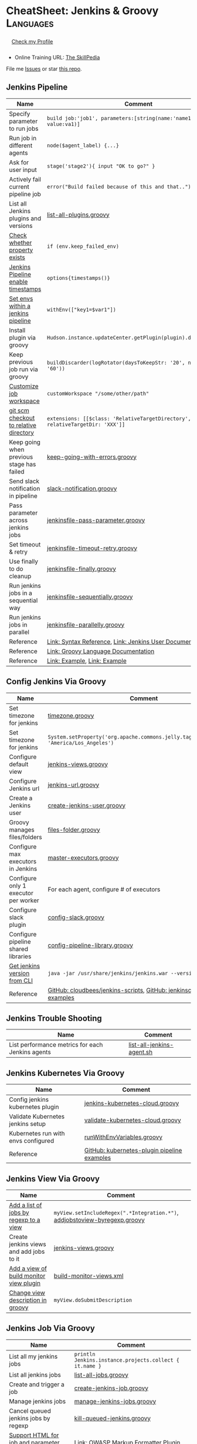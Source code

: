* CheatSheet: Jenkins & Groovy                                    :Languages:
:PROPERTIES:
:type:     language
:export_file_name: cheatsheet-jenkins-groovy-A4.pdf
:END:

#+BEGIN_HTML
<a href="https://github.com/Sangwan70/jenkins-groovy"><img align="right" width="200" height="183" src="https://www.dennyzhang.com/wp-content/uploads/denny/watermark/github.png" /></a>
<div id="the whole thing" style="overflow: hidden;">
<div style="float: left; padding: 5px"> <a href="https://www.linkedin.com/in/rnsangwan/"><img src="https://scontent-sea1-1.xx.fbcdn.net/v/t1.6435-9/67936488_1333790973453736_1200047500686262272_n.jpg?_nc_cat=104&ccb=1-5&_nc_sid=09cbfe&_nc_ohc=1sQ9JhWjxPYAX_3gDmC&_nc_ht=scontent-sea1-1.xx&oh=00_AT-szZPlXZ6zrhw1cD2n4eiPAmh2SkSfYs3RDUO9U6V47w&oe=62131715" width="200" alt="linkedin" /></a></div>
<div style="float: left; padding: 5px"><a href="https://www.rnsangwan.com">Check my Profile</a></div>
<br/><br/>
#+END_HTML

- Online Training URL: [[https://https://www.theskillpedia.com][The SkillPedia]]

File me [[https://github.com/Sangwan70/jenkins-groovy/issues][Issues]] or star [[https://github.com/Sangwan70/jenkins-groovy][this repo]].
** Jenkins Pipeline
| Name                                      | Comment                                                                   |
|-------------------------------------------+---------------------------------------------------------------------------|
| Specify parameter to run jobs             | =build job:'job1', parameters:[string(name:'name1', value:va1)]=          |
| Run job in different agents               | =node($agent_label) {...}=                                                |
| Ask for user input                        | =stage('stage2'){ input "OK to go?" }=                                    |
| Actively fail current pipeline job        | =error("Build failed because of this and that..")=                        |
| List all Jenkins plugins and versions     | [[https://github.com/Sangwan70/jenkins-groovy/blob/master/list-all-plugins.groovy][list-all-plugins.groovy]]                                                   |
| [[https://stackoverflow.com/questions/43875093/check-if-property-exists-groovy][Check whether property exists]]             | =if (env.keep_failed_env)=                                                |
| [[https://stackoverflow.com/questions/47039924/jenkins-pipeline-enable-timestamps-in-build-log-console][Jenkins Pipeline enable timestamps]]        | =options{timestamps()}=                                                   |
| [[https://jenkins.io/doc/pipeline/steps/workflow-basic-steps/#code-withenv-code-set-environment-variables][Set envs within a jenkins pipeline]]        | =withEnv(["key1=$var1"])=                                                 |
| Install plugin via groovy                 | =Hudson.instance.updateCenter.getPlugin(plugin).deploy().get()=           |
| Keep previous job run via groovy          | =buildDiscarder(logRotator(daysToKeepStr: '20', numToKeepStr: '60'))=     |
| [[https://jenkins.io/doc/book/pipeline/syntax/][Customize job workspace]]                   | =customWorkspace "/some/other/path"=                                      |
| [[https://jenkins.io/doc/pipeline/steps/workflow-scm-step/][git scm checkout to relative directory]]    | =extensions: [[$class: 'RelativeTargetDirectory', relativeTargetDir: 'XXX']]= |
| Keep going when previous stage has failed | [[https://github.com/Sangwan70/jenkins-groovy/blob/master/keep-going-with-errors.groovy][keep-going-with-errors.groovy]]                                             |
| Send slack notification in pipeline       | [[https://github.com/Sangwan70/jenkins-groovy/blob/master/slack-notification.groovy][slack-notification.groovy]]                                                 |
| Pass parameter across jenkins jobs        | [[https://github.com/Sangwan70/jenkins-groovy/blob/master/jenkinsfile-pass-parameter.groovy][jenkinsfile-pass-parameter.groovy]]                                         |
| Set timeout & retry                       | [[https://github.com/Sangwan70/jenkins-groovy/blob/master/jenkinsfile-timeout-retry.groovy][jenkinsfile-timeout-retry.groovy]]                                          |
| Use finally to do cleanup                 | [[https://github.com/Sangwan70/jenkins-groovy/blob/master/jenkinsfile-finally.groovy][jenkinsfile-finally.groovy]]                                                |
| Run jenkins jobs in a sequential way      | [[https://github.com/Sangwan70/jenkins-groovy/blob/master/jenkinsfile-sequentially.groovy][jenkinsfile-sequentially.groovy]]                                           |
| Run jenkins jobs in parallel              | [[https://github.com/Sangwan70/jenkins-groovy/blob/master/jenkinsfile-parallelly.groovy][jenkinsfile-parallelly.groovy]]                                             |
| Reference                                 | [[https://github.com/jenkinsci/pipeline-model-definition-plugin/wiki/Syntax-Reference][Link: Syntax Reference]], [[https://jenkins.io/doc/][Link: Jenkins User Documentation]]                  |
| Reference                                 | [[http://docs.groovy-lang.org/latest/html/documentation/][Link: Groovy Language Documentation]]                                       |
| Reference                                 | [[https://gist.github.com/jonico/e205b16cf07451b2f475543cf1541e70][Link: Example]], [[https://gist.github.com/vdupain/832964527b4b8d7d4c648169dae8c656][Link: Example]]                                              |
** Config Jenkins Via Groovy
| Name                                 | Comment                                                                                   |
|--------------------------------------+-------------------------------------------------------------------------------------------|
| Set timezone for jenkins             | [[https://github.com/Sangwan70/jenkins-groovy/blob/master/timezone.groovy][timezone.groovy]]                                                                           |
| Set timezone for jenkins             | =System.setProperty('org.apache.commons.jelly.tags.fmt.timeZone', 'America/Los_Angeles')= |
| Configure default view               | [[https://github.com/Sangwan70/jenkins-groovy/blob/master/jenkins-views.groovy][jenkins-views.groovy]]                                                                      |
| Configure Jenkins url                | [[https://github.com/Sangwan70/jenkins-groovy/blob/master/jenkins-url.groovy][jenkins-url.groovy]]                                                                        |
| Create a Jenkins user                | [[https://github.com/Sangwan70/jenkins-groovy/blob/master/create-jenkins-user.groovy][create-jenkins-user.groovy]]                                                                |
| Groovy manages files/folders         | [[https://github.com/Sangwan70/jenkins-groovy/blob/master/files-folder.groovy][files-folder.groovy]]                                                                       |
| Configure max executors in Jenkins   | [[https://github.com/Sangwan70/jenkins-groovy/blob/master/master-executors.groovy][master-executors.groovy]]                                                                   |
| Configure only 1 executor per worker | For each agent, configure # of executors                                                  |
| Configure slack plugin               | [[https://github.com/Sangwan70/jenkins-groovy/blob/master/config-slack.groovy][config-slack.groovy]]                                                                       |
| Configure pipeline shared libraries  | [[https://github.com/Sangwan70/jenkins-groovy/blob/master/config-pipeline-library.groovy][config-pipeline-library.groovy]]                                                            |
| [[https://stackoverflow.com/questions/34585356/get-jenkins-version-via-java-jar-jenkins-war-version-without-spam-output][Get jenkins version from CLI]]         | =java -jar /usr/share/jenkins/jenkins.war --version=                                      |
| Reference                            | [[https://github.com/cloudbees/jenkins-scripts][GitHub: cloudbees/jenkins-scripts]], [[https://github.com/jenkinsci/pipeline-examples][GitHub: jenkinsci/pipeline-examples]]                    |
** Jenkins Trouble Shooting
| Name                                             | Comment                   |
|--------------------------------------------------+---------------------------|
| List performance metrics for each Jenkins agents | [[https://github.com/Sangwan70/jenkins-groovy/blob/master/list-all-jenkins-agent.sh][list-all-jenkins-agent.sh]] |
** Jenkins Kubernetes Via Groovy
| Name                                | Comment                                     |
|-------------------------------------+---------------------------------------------|
| Config jenkins kubernetes plugin    | [[https://github.com/Sangwan70/jenkins-groovy/blob/master/jenkins-kubernetes-cloud.groovy][jenkins-kubernetes-cloud.groovy]]             |
| Validate Kubernetes jenkins setup   | [[https://github.com/Sangwan70/jenkins-groovy/blob/master/validate-kubernetes-cloud.groovy][validate-kubernetes-cloud.groovy]]            |
| Kubernetes run with envs configured | [[https://github.com/jenkinsci/kubernetes-plugin/blob/master/src/test/resources/org/csanchez/jenkins/plugins/kubernetes/pipeline/runWithEnvVariables.groovy][runWithEnvVariables.groovy]]                  |
| Reference                           | [[https://github.com/jenkinsci/kubernetes-plugin/tree/master/src/test/resources/org/csanchez/jenkins/plugins/kubernetes/pipeline][GitHub: kubernetes-plugin pipeline examples]] |
** Jenkins View Via Groovy
| Name                                    | Comment                                                                    |
|-----------------------------------------+----------------------------------------------------------------------------|
| [[https://javadoc.jenkins.io/hudson/model/ListView.html#setIncludeRegex-java.lang.String-][Add a list of jobs by regexp to a view]]  | =myView.setIncludeRegex(".*Integration.*")=, [[https://github.com/Sangwan70/jenkins-groovy/blob/master/addjobstoview-byregexp.groovy][addjobstoview-byregexp.groovy]] |
| Create jenkins views and add jobs to it | [[https://github.com/Sangwan70/jenkins-groovy/blob/master/jenkins-views.groovy][jenkins-views.groovy]]                                                       |
| [[https://github.com/jan-molak/jenkins-build-monitor-plugin/blob/master/build-monitor-plugin/src/main/java/com/smartcodeltd/jenkinsci/plugins/buildmonitor/BuildMonitorView.java][Add a view of build monitor view plugin]] | [[https://github.com/Sangwan70/jenkins-groovy/blob/master/build-monitor-views.xml][build-monitor-views.xml]]                                                    |
| [[https://stackoverflow.com/questions/39111350/how-to-set-a-views-description-in-groovy][Change view description in groovy]]       | =myView.doSubmitDescription=                                               |
#+BEGIN_HTML
<a href="https://cheatsheet.dennyzhang.com"><img align="right" width="185" height="37" src="https://raw.githubusercontent.com/dennyzhang/cheatsheet.dennyzhang.com/master/images/cheatsheet_dns.png"></a>
#+END_HTML
** Jenkins Job Via Groovy
| Name                                            | Comment                                                 |
|-------------------------------------------------+---------------------------------------------------------|
| List all my jenkins jobs                        | =println Jenkins.instance.projects.collect { it.name }= |
| List all jenkins jobs                           | [[https://github.com/Sangwan70/jenkins-groovy/blob/master/list-all-jobs.groovy][list-all-jobs.groovy]]                                    |
| Create and trigger a job                        | [[https://github.com/Sangwan70/jenkins-groovy/blob/master/create-jenkins-job.groovy][create-jenkins-job.groovy]]                               |
| Manage jenkins jobs                             | [[https://github.com/Sangwan70/jenkins-groovy/blob/master/manage-jenkins-jobs.groovy][manage-jenkins-jobs.groovy]]                              |
| Cancel queued jenkins jobs by regexp            | [[https://github.com/Sangwan70/jenkins-groovy/blob/master/kill-queued-jenkins.groovy][kill-queued-jenkins.groovy]]                              |
| [[https://stackoverflow.com/questions/33821217/html-in-jenkins-job-descriptions][Support HTML for job and parameter descriptions]] | [[https://wiki.jenkins.io/display/JENKINS/OWASP+Markup+Formatter+Plugin][Link: OWASP Markup Formatter Plugin]]                     |
** Jenkins Different Parameters
| Name     | Comment                                                                              |
|----------+--------------------------------------------------------------------------------------|
| string   | =string(name: 'key1', defaultValue: 'Default value', description: 'some parameter')= |
| text     | =text(name: 'key1', defaultValue: 'Default value', description: 'some parameter')=   |
| boolean  | =booleanParam(name: 'key1', defaultValue: true, description: 'some parameter')=      |
| choice   | =choice(name: 'key1', choices: 'One\nTwo\nThree\n', description: 'some parameter')=  |
| password | =password(name: 'key1', defaultValue: 'SECRET', description: 'Enter a password')=    |
| file     | =file(name: 'key1', description: 'Choose a file to upload')=                         |
** Jenkins Security Via Groovy
| Name                                     | Comment                                                          |
|------------------------------------------+------------------------------------------------------------------|
| logged-in users can do anything          | [[https://github.com/Sangwan70/jenkins-groovy/blob/master/logged-in-users.groovy][logged-in-users.groovy]]                                           |
| [[https://wiki.jenkins.io/display/JENKINS/LDAP+Plugin][Enable ldap in Jenkins]]                   | [[https://github.com/Sangwan70/jenkins-groovy/blob/master/enable-ldap.groovy][enable-ldap.groovy]]                                               |
| Create a jenkins secret text             | [[https://github.com/Sangwan70/jenkins-groovy/blob/master/create-secret-text.groovy][create-secret-text.groovy]]                                        |
| Configure authorization in Jenkins       | [[https://github.com/Sangwan70/jenkins-groovy/blob/master/matrix-authorization-strategy.groovy][matrix-authorization-strategy.groovy]]                             |
| [[https://stackoverflow.com/questions/35960883/how-to-unlock-jenkins][Jenkins skip wizzard when initialization]] | -Djenkins.install.runSetupWizard=false                           |
| [[https://stackoverflow.com/questions/35960883/how-to-unlock-jenkins][Jenkins skip wizzard when initialization]] | =instance.setInstallState(InstallState.INITIAL_SETUP_COMPLETED)= |
| [[https://wiki.jenkins.io/display/JENKINS/Slave+To+Master+Access+Control][Slave To Master Access Control]]           | [[https://github.com/Sangwan70/jenkins-groovy/blob/master/00-slave-to-master-access.groovy][00-slave-to-master-access.groovy]]                                 |
| [[https://wiki.jenkins.io/display/JENKINS/CSRF+Protection][CSRF Protection]]                          | [[https://github.com/Sangwan70/jenkins-groovy/blob/master/00-csrf.groovy][00-csrf.groovy]]                                                   |
| Add Jenkins permission                   | [[https://github.com/Sangwan70/jenkins-groovy/blob/master/jenkins-permission.groovy][jenkins-permission.groovy]]                                        |
| Disable CLI over Remoting                | [[https://github.com/Sangwan70/jenkins-groovy/blob/master/00-disable-cli-remoting.groovy][00-disable-cli-remoting.groovy]]                                   |
| Disable jnlp                             | =jenkins.setSlaveAgentPort(-1)=                                  |
| [[https://wiki.jenkins.io/display/JENKINS/Authorize+Project+plugin][Access Control for Builds]]                | [[https://github.com/Sangwan70/jenkins-groovy/blob/master/jenkins.security.QueueItemAuthenticatorConfiguration.xml][jenkins.security.QueueItemAuthenticatorConfiguration.xml]]         |
** Load Jenkins settings via folder copy
| Name                                 | Comment                                                                  |
|--------------------------------------+--------------------------------------------------------------------------|
| [[https://stackoverflow.com/questions/43691539/create-jenkins-docker-image-with-pre-configured-jobs][Add default jobs]]                     | =Copy jobs/ /usr/share/jenkins/ref/jobs/=                                |
| Copy custom built plugins            | =COPY plugins/*.hpi /usr/share/jenkins/ref/plugins/=                     |
| Use jenkins cli                      | =COPY config/jenkins.properties /usr/share/jenkins/ref/=                 |
| Add jenkins groovy scripts           | =COPY config/*.groovy /usr/share/jenkins/ref/init.groovy.d/=             |
| Configure Jenkins with some defaults | =COPY config/*.xml /usr/share/jenkins/ref/=                              |
| [[https://github.com/jenkinsci/docker/tree/587b2856cd225bb152c4abeeaaa24934c75aa460#script-usage][Install jenkins plugins]]              | =/usr/local/bin/install-plugins.sh < /usr/share/jenkins/ref/plugins.txt= |
#+BEGIN_HTML
<a href="https://cheatsheet.dennyzhang.com"><img align="right" width="185" height="37" src="https://raw.githubusercontent.com/dennyzhang/cheatsheet.dennyzhang.com/master/images/cheatsheet_dns.png"></a>
#+END_HTML
** Jenkins Plugins
| Plugin                     | Summary                                                                   |
|----------------------------+---------------------------------------------------------------------------|
| [[https://github.com/jenkinsci/kubernetes-plugin][Kubernetes Plugin]]          | Jenkins plugin to run dynamic agents in a Kubernetes/Docker environment   |
| [[https://wiki.jenkins-ci.org/display/JENKINS/Credentials+Plugin][Credentials Plugin]]         | Load the ssh key                                                          |
| [[https://wiki.jenkins.io/display/JENKINS/SiteMonitor+Plugin][SiteMonitor Plugin]]         | Monitor URLs                                                              |
| [[https://wiki.jenkins-ci.org/display/JENKINS/Timestamper][Timestamper Plugin]]         | Add timestamp to job output                                               |
| [[https://wiki.jenkins-ci.org/display/JENKINS/Dashboard+View][Dashboard View Plugin]]      | Create dashboard                                                          |
| [[https://wiki.jenkins.io/display/JENKINS/Log+Parser+Plugin][Log Parser Plugin]]          | Parse the console output and highlight error/warning/info lines.          |
| [[https://wiki.jenkins-ci.org/display/JENKINS/Build-timeout+Plugin][Build-timeout Plugin]]       | Abort if job takes too long                                               |
| [[https://wiki.jenkins-ci.org/display/JENKINS/Naginator+Plugin][Naginator Plugin]]           | Retry failed a job                                                        |
| [[https://wiki.jenkins-ci.org/display/JENKINS/thinBackup][ThinBackup Plugin]]          | Backup jenkins                                                            |
| [[https://plugins.jenkins.io/jobConfigHistory][JobConfigHistory Plugin]]    | Backup job configuration                                                  |
| [[https://wiki.jenkins.io/pages/viewpage.action?pageId=60915753]["Anything Goes" formatter]]  | use JavaScript inside your project description                            |
| [[https://wiki.jenkins.io/display/JENKINS/AnsiColor+Plugin][AnsiColor Plugin]]           | Add support for ANSI escape sequences, including color, to Console Output |
| [[https://wiki.jenkins.io/display/JENKINS/Build+User+Vars+Plugin][Build User Vars Plugin]]     | Describe the user who started the build                                   |
| [[https://wiki.jenkins.io/display/JENKINS/GitLab+Plugin][Gitlab Plugin]]              | Allows GitLab to trigger Jenkins builds                                   |
| [[https://wiki.jenkins.io/display/JENKINS/Workspace+Cleanup+Plugin][Workspace Cleanup]]          | Plugin to delete the build workspace.                                     |
| [[https://wiki.jenkins.io/display/JENKINS/UpdateSites+Manager+plugin][UpdateSites Manager plugin]] | manage update sites, where Jenkins accesses in order to retrieve plugins  |
** Jenkins Git Via Groovy
| Name                                   | Comment                           |
|----------------------------------------+-----------------------------------|
| Git checkout code                      | [[https://github.com/Sangwan70/jenkins-groovy/blob/master/git-checkout.groovy][git-checkout.groovy]]               |
| Get all git commits since last success | [[https://github.com/Sangwan70/jenkins-groovy/blob/master/git-commits-before-fail.groovy][git-commits-before-fail.groovy]]    |
| List git tags and branches             | [[https://github.com/Sangwan70/jenkins-groovy/blob/master/git-list-tags-and-branches.groovy][git-list-tags-and-branches.groovy]] |

** Jenkins networking Via Groovy
| Name                            | Comment                                                                  |
|---------------------------------+--------------------------------------------------------------------------|
| Get hostname                    | =println InetAddress.localHost.canonicalHostName=                        |
| Get IP address                  | =println InetAddress.localHost.hostAddress=                              |
| Get hostname by ip              | [[https://github.com/Sangwan70/jenkins-groovy/blob/master/get-ip-by-hostname.groovy][get-ip-by-hostname.groovy]]                                                |
| validate user input: ip address | =assert ip_address.matches("\\d{1,3}\\.\\d{1,3}\\.\\d{1,3}\\.\\d{1,3}")= |
** Jenkins with Kubernetes/Docker
| Name                                               | Comment                                                                 |
|----------------------------------------------------+-------------------------------------------------------------------------|
| [[https://github.com/jenkinsci/kubernetes-plugin][Kubernetes Plugin]]                                  | Jenkins plugin to run dynamic agents in a Kubernetes/Docker environment |
| Config jenkins kubernetes plugin                   | [[https://github.com/Sangwan70/jenkins-groovy/blob/master/jenkins-kubernetes-cloud.groovy][jenkins-kubernetes-cloud.groovy]]                                         |
| Cleanup for Docker stale containers/images/volumes | [[https://github.com/Sangwan70/jenkins-groovy/blob/master/docker-cleanup.groovy][docker-cleanup.groovy]]                                                   |
| Jenkins customize docker build args                | =additionalBuildArgs '--build-arg SSH_PRIVATE_KEY...'=                  |
** Groovy Common Errors/Exceptions
| Name               | Comment                                    |
|--------------------+--------------------------------------------|
| Illegal class name | [[https://stackoverflow.com/questions/22839352/jenkins-groovy-post-build-script-to-evaluate-file-with-function][JVM doesn't like class names with a hyphen]] |

** Groovy Basic
| Name                           | Comment                                                   |
|--------------------------------+-----------------------------------------------------------|
| Get environment variables      | [[https://github.com/Sangwan70/jenkins-groovy/blob/master/get-env.groovy][get-env.groovy]], =println env.WORKSPACE=                   |
| Groovy execute command         | [[https://github.com/Sangwan70/jenkins-groovy/blob/master/execute-command.groovy][execute-command.groovy]]                                    |
| [[https://stackoverflow.com/questions/2060427/groovy-grails-how-to-determine-a-data-type][Get data type of a variable]]    | =myObject.getClass()=                                     |
| Print stdout                   | [[https://github.com/Sangwan70/jenkins-groovy/blob/master/print.groovy][print.groovy]] echo 'Action is done', println "Hello World" |
| Use boolean parameter          | if (istrue == "false") {...}                              |
| Basic integer caculation       | def a = 3, b = 7; println "$a + $b = ${a + b}"            |
| Run groovy online              | [[https://groovyconsole.appspot.com][SaaS: Groovy Web console]]                                  |
| Run groovy script from Jenkins | [[https://wiki.jenkins.io/display/JENKINS/Jenkins+Script+Console][Link: Jenkins Script Console]]                              |
| Reference                      | [[http://groovy-lang.org][Link: Apache Groovy]]                                       |
#+BEGIN_HTML
<a href="https://cheatsheet.dennyzhang.com"><img align="right" width="185" height="37" src="https://raw.githubusercontent.com/dennyzhang/cheatsheet.dennyzhang.com/master/images/cheatsheet_dns.png"></a>
#+END_HTML
** Groovy String
| Name                           | Comment                                                        |
|--------------------------------+----------------------------------------------------------------|
| Check string startsWith        | =assert s.startsWith("\t")=                                    |
| Trim whitespaces               | s=s.trim()                                                     |
| Concat string                  | =first = 'Joe'; last = 'Smith'; println("Name: $first $last")= |
| [[http://groovy-lang.org/groovy-dev-kit.html#_list_literals][Convert list to string]]         | =l.join(";")=                                                  |
| Create string with multi-lines | [[https://github.com/Sangwan70/jenkins-groovy/blob/master/multi-line-string.groovy][multi-line-string.groovy]]                                       |
| Convert string to list         | [[https://github.com/Sangwan70/jenkins-groovy/blob/master/split-string.groovy][split-string.groovy]]                                            |
| [[http://groovy-lang.org/json.html][Convert string to json]]         | [[https://github.com/Sangwan70/jenkins-groovy/blob/master/string-to-json.groovy][string-to-json.groovy]]                                          |
| Remove tags                    | =input.replaceAll("\\<.*?>","")=                               |
| Regex match                    | [[https://github.com/Sangwan70/jenkins-groovy/blob/master/regexp-match.groovy][regexp-match.groovy]]                                            |
** Groovy Regexp
| Name                   | Comment                        |
|------------------------+--------------------------------|
| [[https://www.ngdc.noaa.gov/wiki/index.php/Regular_Expressions_in_Groovy][Regex case insensitive]] | (item.name == ~/(?i).*NSX.*/ ) |
| Reference              | [[https://www.ngdc.noaa.gov/wiki/index.php/Regular_Expressions_in_Groovy][Regular Expressions in Groovy]]  |
** Groovy Array
| Name                        | Comment                                  |
|-----------------------------+------------------------------------------|
| Iterate a list              | =for(item in [1,2,3,4]){ println item }= |
| Iterate a list              | =(1..3).each { println "Number ${it}"}=  |
| Add item to list            | =def alist = [10, 9, 8]; alist << 7=     |
| List size                   | =def alist = [10, 9, 8]; alist.size()=   |
| Split string with delimiter | ='1128-2'.tokenize('-')=                 |
** Groovy File
| Name                            | Comment                                                                 |
|---------------------------------+-------------------------------------------------------------------------|
| [[https://stackoverflow.com/questions/7729302/how-to-read-a-file-in-groovy-into-a-string][Read file into a string]]         | =String fileContents = new File('/tmp/test.txt).text=                   |
| Read file content as a variable | =def env = System.getenv()=, =def content = readFile("/tmp/test.txt")=  |
| [[https://jenkins.io/doc/pipeline/examples/][Write file in pipeline]]          | writeFile file: "output/my.txt", text: "This is a test"                 |
| [[https://jenkins.io/doc/pipeline/steps/pipeline-utility-steps/#code-readproperties-code-read-properties-from-files-in-the-workspace-or-text][Read a property file]]            | def conf = readProperties file: "${env.WORKSPACE}@script/my.properties" |
| Read and write json files       | [[https://github.com/Sangwan70/jenkins-groovy/blob/master/json-file.groovy][json-file.groovy]]                                                        |
| Obtain a relative path          | [[https://github.com/Sangwan70/jenkins-groovy/blob/master/json-file.groovy][relative-path.groovy]]                                                    |
** Groovy Shell Command
| Name                        | Comment                                             |
|-----------------------------+-----------------------------------------------------|
| Run shell and get output    | def out = sh script: command, returnStdout: true    |
| Run shell and get exit code | def status = sh script: command, returnStatus: true |
** Groovy Dictionary
| Name                | Comment                                        |
|---------------------+------------------------------------------------|
| Create a map        | =def m = ['fruit':'Apple', 'veggie':'Carrot']= |
| Add an item to map  | =m.put('denny','hello')=                       |
| Check if key exists | =m.containsKey('key1')=                        |
| Loop a map          | [[https://github.com/Sangwan70/jenkins-groovy/blob/master/loop-map.groovy][loop-map.groovy]]                                |
** Groovy json
| Name                       | Comment               |
|----------------------------+-----------------------|
| [[http://groovy-lang.org/json.html][Convert string to json]]     | [[https://github.com/Sangwan70/jenkins-groovy/blob/master/string-to-json.groovy][string-to-json.groovy]] |
| Convert dictionary to json | [[https://github.com/Sangwan70/jenkins-groovy/blob/master/dict-to-json.groovy][dict-to-json.groovy]]   |
| Read and write json files  | [[https://github.com/Sangwan70/jenkins-groovy/blob/master/json-file.groovy][json-file.groovy]]      |
#+BEGIN_HTML
<a href="https://cheatsheet.dennyzhang.com"><img align="right" width="185" height="37" src="https://raw.githubusercontent.com/dennyzhang/cheatsheet.dennyzhang.com/master/images/cheatsheet_dns.png"></a>
#+END_HTML
** Groovy Date
| Name           | Comment                                                                      |
|----------------+------------------------------------------------------------------------------|
| Date to string | =new Date().format("yyyy-MM-dd'T'HH:mm:ss'Z'", TimeZone.getTimeZone("UTC"))= |
| String to date | =Date.parse("yyyy-MM-dd'T'HH:mm:ss'Z'", "2001-01-01T00:00:00Z")=             |
| String to date | =Date.parse("yyyy-MM-dd'T'HH:mm:ssZ", "2001-01-01T00:00:00+0000")=           |
** Jenkins Agent
| Name                                | Comment                        |
|-------------------------------------+--------------------------------|
| Check jenkins slave jar version     | [[https://github.com/Sangwan70/jenkins-groovy/blob/master/check-slave-jar-version.groovy][check-slave-jar-version.groovy]] |
| Find dead executors and remove them | [[https://github.com/Sangwan70/jenkins-groovy/blob/master/find-dead-executors.groovy][find-dead-executors.groovy]]     |
| Set env for each agent              | [[https://github.com/Sangwan70/jenkins-groovy/blob/master/set-agent-env.groovy][set-agent-env.groovy]]           |
** Jenkins Maintenance
| Name                            | Comment                                                 |
|---------------------------------+---------------------------------------------------------|
| Delete jenkins job by regexp    | [[https://github.com/Sangwan70/jenkins-groovy/blob/master/delete-job-by-regexp.groovy][delete-job-by-regexp.groovy]]                             |
| Deploy Jenkins via docker       | https://hub.docker.com/r/jenkins/jenkins/               |
| Clean up old builds             | [[https://support.cloudbees.com/hc/en-us/articles/215549798-Best-Strategy-for-Disk-Space-Management-Clean-Up-Old-Builds?mobile_site=true][Link: CloudBees Best Strategy for Disk Space Management]] |
** More Resources
http://groovy-lang.org/documentation.html#gettingstarted

https://github.com/fabric8io/jenkins-docker

* org-mode configuration                                           :noexport:
#+STARTUP: overview customtime noalign logdone showall
#+DESCRIPTION:
#+KEYWORDS:
#+LATEX_HEADER: \usepackage[margin=0.6in]{geometry}
#+LaTeX_CLASS_OPTIONS: [8pt]
#+LATEX_HEADER: \usepackage[english]{babel}
#+LATEX_HEADER: \usepackage{lastpage}
#+LATEX_HEADER: \usepackage{fancyhdr}
#+LATEX_HEADER: \pagestyle{fancy}
#+LATEX_HEADER: \fancyhf{}
#+LATEX_HEADER: \rhead{Updated: \today}
#+LATEX_HEADER: \rfoot{\thepage\ of \pageref{LastPage}}
#+LATEX_HEADER: \lfoot{\href{https://github.com/Sangwan70/jenkins-groovy}{GitHub: https://github.com/Sangwan70/jenkins-groovy}}
#+AUTHOR: Ram N Sangwan
#+EMAIL:  contact@rnsangwan.com
#+TAGS: noexport(n)
#+PRIORITIES: A D C
#+OPTIONS:   H:3 num:t toc:nil \n:nil @:t ::t |:t ^:t -:t f:t *:t <:t
#+OPTIONS:   TeX:t LaTeX:nil skip:nil d:nil todo:t pri:nil tags:not-in-toc
#+EXPORT_EXCLUDE_TAGS: exclude noexport
#+SEQ_TODO: TODO HALF ASSIGN | DONE BYPASS DELEGATE CANCELED DEFERRED
#+LINK_UP:
#+LINK_HOME:
* #  --8<-------------------------- separator ------------------------>8-- :noexport:
* TODO groovy challenges                                           :noexport:
** 101
Use groovy to add a test user in Jenkins
For better security, use groovy to only allow registered user login
Quiz:

Once I have enabled Jenkins security, how my chef update will work?
** 102
Define a Jenkins pipeline job automatically
Define a Jenkins job via Jenkinsfile script automatically
For automated backup, enable and configure ThinBackup plugin via Groovy
** 301
Define a dummy Jenkins pipeline job using Jenkinsfile
Define a Jenkins parameterized pipeline job using Jenkinsfile. It shall trigger another job.
Quiz:

Once I have enabled Jenkins security, how my chef update will work?
* TODO [#A] Blog: Jenkins pipeline: run multiple related jobs in a managed order :noexport:IMPORTANT:
** basic use
Jenkins Pipeline is a suite of plugins which supports implementing and
integrating continuous delivery pipelines into Jenkins.
** TODO jenkins pipeline show slack error message
** TODO why unecessary delay when running jobs via pipeline: http://injenkins.carol.ai:48080/view/Pipeline/job/PipelineMonitor/
** TODO Why pipeline scheduling takes serveral minutes
** TODO [#A] How to support testing different branch with scm: http://jenkins.shibgeek.com:48084/view/Pipeline/job/PipelineCodeCheck/
** TODO [#A] Jenkins pipeline doesn't set who initiate the deployment
jenkins APP [11:32 AM]
RefreshDemoEnvAll - #7 Started by upstream project "PipelineRefreshDemoEnvAll" build number 3 (Open)
** TODO [#A] kill in jenkins job doesn't stop the bash: curl
 root@bematech-do-es-2:~/elasticsearch-cli-tool# curl "http://${es_ip}:9200/_alias/staging-8a18aa800e5911e785f24a8136534b63"
 {"staging-index-8a18aa800e5911e785f24a8136534b63-new3":{"aliases":{"staging-8a18aa800e5911e785f24a8136534b63":{}}}}root@bematech-do-es-2:~/elasticsearch-cli-tool# curl "http://${es_ip}:9200/_alias/staging-8a18aa800e5911e785f24a8136534b63"
 {"staging-index-8a18aa800e5911e785f24a8136534b63-new3":{"aliases":{"staging-8a18aa800e5911e785f24a8136534b63":{}}}}root@bematech-do-es-2:~/elasticsearch-cli-tool# ps -ef | grep curl
 root     11085 11062  0 22:51 ?        00:00:00 curl -XPOST http://138.68.246.50:9200/_reindex?pretty -d       {        "conflicts": "proceed",        "source": {        "index": "master-index-8a18aa800e5911e785f24a8136534b63-new2",        "size": "500"     },        "dest": {        "index": "master-index-8a18aa800e5911e785f24a8136534b63-new3",        "op_type": "create"     }  }
 root     11109  9468  0 22:51 pts/2    00:00:00 grep --color=auto curl
 root     13367 13348  0 13:05 ?        00:00:04 curl -XPOST http://138.68.246.50:9200/_reindex?pretty -d       {        "conflicts": "proceed",        "source": {        "index": "master-index-321bb9606b2111e7b579a2f42be00f79-new2",        "size": "500"     },        "dest": {        "index": "master-index-321bb9606b2111e7b579a2f42be00f79-new3",        "op_type": "create"     }  }
 root@bematech-do-es-2:~/elasticsearch-cli-tool# date
** #  --8<-------------------------- separator ------------------------>8-- :noexport:
** TODO [#A] Jenkinsfile/Pipeline                                 :IMPORTANT:
 https://jenkins.io/doc/book/pipeline/jenkinsfile/

 Pipeline supports two syntaxes, Declarative (introduced in Pipeline 2.5) and Scripted Pipeline

 https://jenkins.io/pipeline/getting-started-pipelines/

 https://plugins.jenkins.io/workflow-aggregator

 https://github.com/jenkinsci/pipeline-examples/tree/master/jenkinsfile-examples/nodejs-build-test-deploy-docker-notify
*** Pipeline Vocabulary: Steps, Nodes, and Stages
 https://dzone.com/articles/jenkins-pipeline-plugin-tutorial
 - A step, also known as a "build step", is a single task that we want Jenkins to execute.

 - A "node", within the contexts of a pipeline, refers to a step that does two things.

   First, it schedules the defined steps so that it'll run as soon as
   an executor is available. Second, it creates a temporary workspace
   which is removed once all steps have completed.

 - And lastly, we have "Stages". Stages are for setting up logical
   divisions within pipelines. The Jenkins Pipeline visualization
   plugin will display each stage as a separate segment. Because of
   this, teams tend to name stages for each phase of the development
   process, such as "Dev, Test, Stage, and Production".
*** Jenkins pipeline is durable from Jenkins master restart
 https://dzone.com/articles/jenkins-pipeline-plugin-tutorial
 #+BEGIN_EXAMPLE
 - One huge benefit of using a pipeline is that the job itself is
   durable. A Pipeline job is able to survive planned or even unplanned
   restarts of the Jenkins master. If you need to survive slave
   failures as well, you'll have to use checkpoints.

 - Unfortunately, the checkpoints plugin is only available for the
   enterprise edition of Jenkins. Pipelines are also pausable.
 #+END_EXAMPLE
*** hello world: http://localhost:18083/job/jenkinsfile1/1/console
 https://serversforhackers.com/c/covering-a-simpler-jenkinsfile
 https://jenkins.io/doc/book/pipeline/getting-started/
** TODO Jenkins pipeline: Supporting APIs v2.10
 #+BEGIN_EXAMPLE
 INFO: Listed all plugins
 Nov 26, 2017 5:03:17 PM jenkins.InitReactorRunner$1 onTaskFailed
 SEVERE: Failed Loading plugin Pipeline: Nodes and Processes v2.8 (workflow-durable-task-step)
 java.io.IOException: Pipeline: Nodes and Processes v2.8 failed to load.
  - Pipeline: Supporting APIs v2.10 is older than required. To fix, install v2.12 or later.
	 at hudson.PluginWrapper.resolvePluginDependencies(PluginWrapper.java:626)
	 at hudson.PluginManager$2$1$1.run(PluginManager.java:516)
	 at org.jvnet.hudson.reactor.TaskGraphBuilder$TaskImpl.run(TaskGraphBuilder.java:169)
	 at org.jvnet.hudson.reactor.Reactor.runTask(Reactor.java:282)
	 at jenkins.model.Jenkins$7.runTask(Jenkins.java:1090)
	 at org.jvnet.hudson.reactor.Reactor$2.run(Reactor.java:210)
	 at org.jvnet.hudson.reactor.Reactor$Node.run(Reactor.java:117)
	 at java.util.concurrent.ThreadPoolExecutor.runWorker(ThreadPoolExecutor.java:1142)
	 at java.util.concurrent.ThreadPoolExecutor$Worker.run(ThreadPoolExecutor.java:617)
	 at java.lang.Thread.run(Thread.java:748)
 #+END_EXAMPLE
** TODO jenkins pipeline agent
 https://www.digitalocean.com/community/tutorials/how-to-set-up-continuous-integration-pipelines-in-jenkins-on-ubuntu-16-04

 The pipeline contains the entire definition that Jenkins will
 evaluate. Inside, we have an agent section that specifies where the
 actions in the pipeline will execute. To isolate our environments from
 the host system, we will be testing in Docker containers, specified by
 the docker agent.

 #+BEGIN_EXAMPLE
 #!/usr/bin/env groovy

 pipeline {

     agent {
         docker {
             image 'node'
             args '-u root'
         }
     }

     stages {
         stage('Build') {
             steps {
                 echo 'Building...'
                 sh 'npm install'
             }
         }
         stage('Test') {
             steps {
                 echo 'Testing...'
                 sh 'npm test'
             }
         }
     }
 }
 #+END_EXAMPLE
** TODO Jenkins pipeline enable slack notificaiton
** TODO [#A] jenkins workflow: https://dzone.com/refcardz/continuous-delivery-with-jenkins-workflow
https://dzone.com/articles/top-10-best-practices-for-jenkins-pipeline
** TODO jenkins plugins: git, checkstyle, build-pipeline-plugin, clone-workspace-scm, deploy, Text-finder
https://github.com/ThoughtWorks-Chengdu-DevOps-Club/tw_devops_workshop/tree/master/season_1/workshop_2
** TODO verify whether local docker image is up-to-date
** TODO Why jenkins container use so much memory?
** TODO jenkins docker demo: https://hub.docker.com/u/jenkinsci/
docker run --rm -p 8080:8080 -v /var/run/docker.sock:/var/run/docker.sock --group-add=$(stat -c %g /var/run/docker.sock) jenkinsci/docker-workflow-demo
** TODO jenkins plugin: job plugin
根据前置job成功与否来执行当前job
插件链接 https://wiki.jenkins-ci.org/display/JENKINS/Join+Plugin

nice, 可以用于我们的CommonServerCheck的jenkins job依赖
** TODO jenkins job priority
** TODO jenkins plugin: HTML Publisher Plugin
https://wiki.jenkins-ci.org/display/JENKINS/HTML+Publisher+Plugin
https://wiki.jenkins-ci.org/display/JENKINS/DocLinks+Plugin
** #  --8<-------------------------- separator ------------------------>8--
** TODO [#A] jenkins get overview of scheduled jenkins jobs        :IMPORTANT:
** TODO Jenkins Warnings plugin: http://dustinrcollins.com/detecting-chef-upload-failures-with-jenkins
** TODO Jenkins Dependency-Check Plugin: https://wiki.jenkins-ci.org/display/JENKINS/OWASP+Dependency-Check+Plugin
** TODO jenkins restrict user running jobs on prod env
http://stackoverflow.com/questions/30397699/how-to-use-a-different-set-of-parameters-for-release-builds-in-jobs-triggered-vi
** TODO Jenkins job: stop/start container
docker pull sandbox image
** TODO Jenkins ssh key security: SSH Credentials Plugin; SSH Agent Plugin
https://wiki.jenkins-ci.org/display/JENKINS/SSH+Agent+Plugin
https://wiki.jenkins-ci.org/display/JENKINS/SSH+Credentials+Plugin
** TODO jenkins setting: only registered user can trigger, only admin can configure
** TODO [#A] Jenkinse use a cluster for testing; jenkins slave     :IMPORTANT:
http://blog.dataman-inc.com/20150623-jenkins-apache-mesos-marathon/
http://blog.alexellis.io/jenkins-2-0-first-impressions/
https://www.huangyunkun.com/2015/08/29/docker-with-jenkins/
** [#A] jenkins change enrinvonment variables for post-actions
http://stackoverflow.com/questions/23995648/jenkins-execute-shell-script-vars-needed-in-post-build-action-specifically-in
https://issues.jenkins-ci.org/browse/JENKINS-25355
** TODO [#A] jenkins docker plugin                                 :IMPORTANT:
** TODO [#A] QA jenkins job doesn't destroy the VMs

ImagesNetworkingMonitoringAPISupport
C

denny.zhang
denny.zhang@totvs.com
C
Carol
Settings
Notifications2
Logout
Create
kitchen-cluster-mdm-qa-4nodes-node4 4 GB Memory / 60 GB Disk / SFO2 - Ubuntu 14.04.5 x64
ipv4: 165.227.0.213 Copy ipv6:  Enable now Private IP:  Enable now Floating IP:  Enable now Console:
Graphs
Access
Power
Volumes
Resize
Networking
Backups
Snapshots
Kernel
History
Destroy
Tags
** TODO jenkins slave
U can attach ur nodes as a slaves to master Jenkins or if u want to to run a command from an endpoint, u can use pac software
** TODO Jenkins Blueocean
** TODO jenkins cancel job doesn't stop db backup
** TODO [#A] jenkins cancel job doesn't force-merge command        :IMPORTANT:
root@bematech-do-es-01:/var/log/elasticsearch# ps -ef | grep el
root        90     2  0 Aug11 ?        00:00:00 [khelper]
root      8097  8096  0 13:50 ?        00:00:00 python /opt/devops/bin/elasticsearch_force_merge.py --es_pattern_regexp staging-index-abae8b30ac9b11e692000401f8d88101-new3 --min_deleted_count 100000 --min_deleted_ratio 0
root     13315 13314  0 20:47 ?        00:00:00 python /opt/devops/bin/elasticsearch_force_merge.py --es_pattern_regexp staging-index-abae8b30ac9b11e692000401f8d88101-new3 --min_deleted_count 100000 --min_deleted_ratio 0
root     20846  1844  0 22:49 pts/1    00:00:00 grep --color=auto el
elastic+ 31034     1 99 Aug11 ?        36-14:05:03 /usr/lib/jvm/java-8-oracle-amd64/bin/java -Xms12288m -Xmx12288m -Djava.awt.headless=true -XX:+UseParNewGC -XX:+UseConcMarkSweepGC -XX:CMSInitiatingOccupancyFraction=75 -XX:+UseCMSInitiatingOccupancyOnly -XX:+HeapDumpOnOutOfMemoryError -XX:+DisableExplicitGC -Dfile.encoding=UTF-8 -Djna.nosys=true -server -Djava.awt.headless=true -Djava.net.preferIPv4Stack=true -Xms12288m -Xmx12288m -Xss256k -XX:+UseParNewGC -XX:+UseConcMarkSweepGC -XX:CMSInitiatingOccupancyFraction=75 -XX:+UseCMSInitiatingOccupancyOnly -XX:+HeapDumpOnOutOfMemoryError -XX:+DisableExplicitGC -Dfile.encoding=UTF-8 -Djna.nosys=true -Des.path.home=/usr/share/elasticsearch -cp /usr/share/elasticsearch/lib/elasticsearch-2.3.3.jar:/usr/share/elasticsearch/lib/* org.elasticsearch.bootstrap.Elasticsearch start -d -p /var/run/elasticsearch/elasticsearch.pid --default.path.home=/usr/share/elasticsearch --default.path.logs=/var/log/elasticsearch --default.path.data=/usr/share/elasticsearch --default.path.conf=/etc/elasticsearch
** TODO jenkins multi-stage build
** TODO jenkins multiple configuration
** TODO jenkins syntax generator
that means, constantly having to look up on plugin docs for pipeline steps


4 replies
Puneeth [41 minutes ago]
Use the pipeline syntax generator in your Jenkins installation


amrit [40 minutes ago]
Yea thats what I started using now :slightly_smiling_face: . Do people still use those?


amrit [< 1 minute ago]
@Denny Zhang (Github . Blogger) this can be handy for those situations


Denny Zhang (Github . Blogger) [< 1 minute ago]
thanks. I haven't used it. Will give it a try
** TODO How to force jenkins to reload a jenkinsfile?
** TODO Blog: Jenkins pipeline: reconfigure jenkins job and reload it
https://stackoverflow.com/questions/44422691/how-to-force-jenkins-to-reload-a-jenkinsfile
https://issues.jenkins-ci.org/browse/JENKINS-32984
https://issues.jenkins-ci.org/browse/JENKINS-33734
Question: How to use jenkins pipeline to reconfigure parameters of another jenkins job.

(Ideally I wish I could avoid reloading or restarting jenkins)

I remember this channel has similar discussion about this. Anyone remember the suggestion?
*** TODO Jenkins pipeline: Get current setting and add a new attribute
** TODO try Jenkins X
** TODO create a jenkins job to update markdown wiki
** TODO Why jenkins are up and running, after machine reboot. But couchbase, es are not
docker exec -it mdm-jenkins service jenkins status
docker exec -it mdm-all-in-one bash

service couchbase-server start && service elasticsearch start

service couchbase-server status && service elasticsearch status

service mdm start

service couchbase-server status && service elasticsearch status && service mdm status
** TODO Lessons learned: run one jenkins backup
** TODO jenkins load bundle
** HALF jenkins pipeline get job configuration
https://support.cloudbees.com/hc/en-us/articles/218353308-How-to-update-job-config-files-using-the-REST-API-and-cURL-

dennyzhang
lrpChangeMe1

curl -X GET http://dennyzhang:lrpChangeMe1@myjenkins:18080/job/dennytestRehearsal/config.xml -o mylocalconfig.xml

curl -X POST http://dennyzhang:lrpChangeMe1@myjenkins:18080/job/dennytestRehearsal/config.xml --data-binary "@mymodifiedlocalconfig.xml"
** TODO why has_error variable hasn't passed: http://myjenkins:18080/job/CheckDNSPropagation/14/console
** TODO jenkins docker image: why /var/jenkins_home/.bashrc folder is missing?
** TODO Use groovy to add a user
** TODO Use groovy to only allow register users use Jenkins
** TODO Use groovy script to restart jenkins
** TODO Use groovy to install a jenkins plugin
** #  --8<-------------------------- separator ------------------------>8-- :noexport:
** TODO jenkins pipeline job: add node
*** original one
node {
     // TODO: validate users input
     def ip_list = [];
     def ip_port_list = [];
     def ssh_port = '2702'
     for (entry in ip_hostname_list.split("\n")) {
         entry = entry.trim()
         ip_address = entry.split(" ")[0]
         ip_address = ip_address.trim()
         ip_list.add(ip_address)
         ip_port_list.add(ip_address + ":" + ssh_port)
     }

    stage('UpdateHAProxy') {
       build job: 'FixHostsFileBinding', parameters: [text(name: 'server_list', value: 'https://prodmgmt.carol.ai/querycluster/haproxy'), text(name: 'add_hosts', value: ip_hostname_list)]
       build job: 'UpdateHAProxyNodeListDOBematech'
       build job: 'CheckIPAddressInList',  parameters: [text(name: 'new_ip_list', value: ip_list.join("\n"))]
    }

    stage('FixConf') {
        parallel firstBranch: {
            def target_host_file='/tmp/hosts_target'
            retry(2) {
              build job: 'GetHostFileBinding',  parameters: [string(name: 'target_host_file', value: target_host_file)]
            }
            // update hosts file for existing nodes
            build job: 'FixHostsFileBinding', parameters: [text(name: 'add_hosts', value: ip_hostname_list)]
            // update hosts file for new nodes
            def host_binding_content=readFile(target_host_file)
            build job: 'FixHostsFileBinding', parameters: [text(name: 'server_list', value: ip_port_list.join("\n")), text(name: 'add_hosts', value: host_binding_content)]
            retry(2) {
                build 'FixHostsFileTemplateBematechDO'
            }
        }, secondBranch: {
            build job: 'UFWAddNodesBematechDO', parameters: [text(name: 'new_ip_list', value: ip_list.join("\n"))]
            retry(2) {
                build 'FixESYamlBematechDO'
            }
            retry(2) {
                build 'FixMDMYamlBematechDO'
            }
        },
        failFast: false
    }

    stage('Rehearsal') {
        if (skip_deployment_rehearsal == "false") {
           build job: 'DeploySystemRehearsalDOBematech', parameters: [text(name: 'server_list', value: ip_port_list.join("\n"))]
        }
    }
}
** TODO pipeline best practice
https://github.com/jenkinsci/pipeline-examples/blob/master/docs/BEST_PRACTICES.md
** TODO Jenkins CI Pipeline Scripts not permitted to use method groovy.lang.GroovyObject
** HALF groovy load a json file
http://groovy-lang.org/json.html
https://stackoverflow.com/questions/26230225/hashmap-getting-first-key-value
/usr/local/scripts/terraform_jenkins_digitalocean/bematech-do-es-39/terraform.tfstate
** HALF groovy send http request
https://stackoverflow.com/questions/25692515/groovy-built-in-rest-http-client
** TODO jenkins monitor
Denny Zhang [4:47 PM]
Nice, any screenshots? (Ignore, if it's against the policy)


Stefan Jansson
[4:49 PM]
the jenkins-plugin is called build monitor plugin: https://wiki.jenkins.io/display/JENKINS/Build+Monitor+Plugin


[4:50]
a competitor is radiator: https://wiki.jenkins.io/display/JENKINS/Radiator+View+Plugin
- i'd use radiator once getting over a certain amount of jobs to monitor, since it has an option to only display failing jobs


[4:54]
You could even call it "continuous testing in production" to make it an even stronger trend buzzword... "continuous testing" and "testing in production" are buzzwords that traditional testers do shrug from, but something I believe strongly in for the future, for devops teams, and teams running a continuous delivery process, and bigger organisations where you depend on other teams/products


Denny Zhang [4:54 PM]
Yes, we have Jenkins monitor plugin enabled


[4:55]
Don't quite understand its value though


Stefan Jansson [4:57 PM]
what is it that you don't understand?


Denny Zhang
[4:57 PM]
It gives me an overview. But what I can get from it?


new messages
Stefan Jansson [5:05 PM]
my example works like an extra layer of monitoring, to discover even faster if you got a problem in production, if your data-logging, alarms etc might not be as fast with, or as obvious.. it won't even catch everything, that a test can.

for example, my teams builds a booking-flow for the nordics biggest travel-company.. if you cannot book a seat on a plane, simply because an API somewhere doesn't respond, or are having slow timeouts so it doesn't even display the option for the customer... the error-code monitoring and larms might go up, but it takes a while until the larms sets off, or that the error count get's to a suspicious amount so that you take a look at it.. but the TEST that runs making a booking, will fail immidiatly and give you a RED-flag on the monitor
** TODO Jenkins SCM Sync configuration plugin
*** SCM Sync configuration plugin
https://wiki.jenkins.io/display/JENKINS/SCM+Sync+configuration+plugin
*** jenkinsfile: groovy script
*** Manage Jenkins Jobs with YAML
https://blogs.rdoproject.org/6006/manage-jenkins-jobs-with-yaml
** TODO configure pipeline status in a better way
** TODO jenkins pipeline: can't abort it
** TODO Jenkins group stage: 5 groups
Romain B. [12:21 AM]
@Denny Zhang (Github . Blogger): You should regroup your tests in less stages, you can still get a "test overview" in the `test result` webpage (append `testReport/` to your job)
Also, give BlueOcean a try, it doesn't do everything well but its pretty usefull to output pipeline status (especially to spot an error)

Dario Tranchitella [1:25 AM]
Some used Dependency Injection (with Inversion of Control) and Singleton patterns using Groovy shared library?
I noticed that documentation is really poor and I'm facing some scalability issues with a complex pipelines...

Denny Zhang (Github . Blogger) [8:07 AM]
@romainrbr, let me give it a try
** TODO Jenkins Features Controlled with System Properties: https://wiki.jenkins-ci.org/display/JENKINS/Features+controlled+by+system+properties
** TODO SCM Sync Configuration Plugin: http://www.scmtechblog.net/2014/12/14-must-have-jenkins-plugins-to.html
** TODO Explore env Jenkins update issue: updatejenkinsitself
cd /var/chef/cache/

java -jar ./jenkins-cli.jar -s http://localhost:18080/ login --username chefadmin --password "TOTVS123FD"
java -jar ./jenkins-cli.jar -s http://localhost:18080/ list-jobs
** TODO ip list as an inventory file provided by jenkins
** TODO Use Jenkins ssh plugin: http://davidsj.co.uk/blog/how-i-update-my-blog-with-jenkins/
** TODO jenkins powershell
seanturner83 [5:17 AM]
@dennyzhang you like powershell? https://github.com/poshbotio/PoshBot
GitHub
poshbotio/PoshBot
PoshBot - Powershell-based bot framework
** TODO improve bematech jenkins security: about tcp ports
** TODO [#A] secure sonarqube port forwarding jenkins
** TODO [#A] jenkins pipeline fail to be aborted
** TODO jenkins pipeline specify git credential
** TODO Blog: jenkins pipeline back to normal notification
** TODO [#A] Blog: jenkins piepline update job parameter
** TODO [#A] jenkins pipeline job to update existing job
** TODO jenkins create admin user from configure
** TODO [#A] How to keep jenkins in sync for two directions?       :IMPORTANT:
** TODO whenever I configure jenkins, it will crash
** TODO Candy Jenkins: https://github.com/david7482/caddy-jenkins-docker
https://caddyserver.com/
#+BEGIN_EXAMPLE
Also, the demo Jenkins you guys are running on docker?


3 replies
Denny Zhang (Github . Blogger) [3 minutes ago]
Jenkins is running on docker. Via AWS ECS (edited)


AnmolNagpal [1 minute ago]
Oke I have a suggestion try caddy with it  it's really nice and Jenkins will run on https


Denny Zhang (Github . Blogger) [< 1 minute ago]
This one?https://github.com/david7482/caddy-jenkins-docker
GitHub
david7482/caddy-jenkins-docker
caddy-jenkins-docker - Host Jenkins with Caddy as https proxy in Docker
#+END_EXAMPLE
** TODO jenkins SCM Sync configuration plugin
https://wiki.jenkins.io/display/JENKINS/SCM+Sync+configuration+plugin
** TODO [#A] Automatically generating Jenkins jobs
https://www.slalom.com/thinking/automatically-generating-jenkins-jobs
*** Jenkins Job Builder
Jenkins Job Builder is a command-line utility that will create Jenkins jobs based upon YAML configurations.
** TODO advanced jenkins customization
Hide port: Change http://XXX.XXX.XXX.XXX:8080 to http://XXX.XXX.XXX.XXX:18080
The whole process takes more than 10 minutes, I only acccept 5 minutes
Create a dedicated policy
Customize EC2 profile
Create Tags to manage the stack
When container restart/recreate, Jenkins configuration won't be lost
** TODO Blog: how to avoid Jenkins SPOF
#+BEGIN_EXAMPLE
Denny Zhang (Github . Blogger) [10:43 AM]
Let's say above 2 Jenkins instances serve the service.

As we know Jenkins have local $JENKINS_HOME folder.

So how these 2 instances work together to serve HA?

Any thoughts?
@Pradipta Dash @Stefan Jansson (QA in Continuous Delivery) @Jonathan.McAllister @Keef Baker


Jonathan McAllister [10:43 AM]
joined #jenkins by invitation from Denny Zhang (Github . Blogger).


Philip Schwartz [11:20 AM]
@Denny Zhang (Github . Blogger) are those suppose to be 2 jenkins masters running in ecs with a load balancer infront of them?


Denny Zhang (Github . Blogger)
[11:20 AM]
yes


Philip Schwartz [11:20 AM]
Jenkins doesn't work that way. You can't drop a load balance infront of masters as they don't cross communicate


[11:22]
If they are cloudbees instances you can use the HA plugin to allow promotion on single master failure. But it is still not the same and requires  shared file systems between them


Denny Zhang (Github . Blogger) [11:22 AM]
How we can avoid Jenkins SPOF, Philip?


new messages
Philip Schwartz [11:23 AM]
With jenkins OSS there is no way
#+END_EXAMPLE
*** TODO Jenkins HA
#+BEGIN_EXAMPLE
Puneeth [12:48 PM]
@Denny Zhang (Github . Blogger)  jenkins master HA is essentially jenkins master in an asg with efs volume for jenkins home


[12:49]
@Denny Zhang (Github . Blogger) there is a white paper from aws on jenkins HA


[12:49]
jenkins slaves ha is again via asg and spot fleet


[12:49]
at least that's our approach


Puneeth [12:54 PM]
@Denny Zhang (Github . Blogger) there can only be one master unless unless unless you move the main job queues from the jenkins master. and use an external job queue :) In this case there can be multi master jenkins confg spread across many regions or within the same region. this is a super advanced approach. this approach is used by openstack . we used it too in our previous company


[12:56]
https://wiki.jenkins.io/plugins/servlet/mobile?contentId=66846870#content/view/66846870
#+END_EXAMPLE
**** TODO Jenkins: https://jenkins.io/blog/2016/06/10/save-costs-with-ec2-spot-fleet/
**** TODO Jenkins Plugin: https://wiki.jenkins.io/display/JENKINS/Gearman+Plugin
**** TODO [#A] Jenkins HA: https://jenkins.io/doc/book/architecting-for-scale/
** TODO Why jenkins create user doesn't seem to work?
https://github.com/chef-cookbooks/jenkins/blob/master/test/fixtures/cookbooks/jenkins_credentials/recipes/create.rb
** TODO [#A] Blog: How chef keep as login user, even if jenkins restart
** TODO jenkins warning: Email notifications could be sent to people who are not users of Jenkins
#+BEGIN_EXAMPLE
Warnings have been published for the following currently installed components:
Mailer Plugin 1.18:
Email notifications could be sent to people who are not users of Jenkins
#+END_EXAMPLE
** TODO 4 Jenkins warning
#+BEGIN_EXAMPLE
You have data stored in an older format and/or unreadable data.
Manage
Dismiss
Disable CLI over Remoting
Dismiss
Allowing Jenkins CLI to work in -remoting mode is considered dangerous and usually unnecessary. You are advised to disable this mode. Please refer to the CLI documentation for details.
Warnings have been published for the following currently installed components:
Mailer Plugin 1.18:
Email notifications could be sent to people who are not users of Jenkins
Go to plugin manager
Configure which of these warnings are shown
Examine
Dismiss
Agent to master security subsystem is currently off. Please read the documentation and consider turning it on
#+END_EXAMPLE
** TODO [#A] jenkins Build Pipeline plugin                         :IMPORTANT:
https://jenkins.io/doc/pipeline/
https://dzone.com/articles/top-10-best-practices-for-jenkins-pipeline
https://github.com/ThoughtWorks-Chengdu-DevOps-Club/tw_devops_workshop/tree/master/season_1/workshop_2
https://jenkins.io/blog/2017/02/01/pipeline-scalability-best-practice/
** TODO Pipeline as Code with Jenkins
https://jenkins.io/solutions/pipeline/
https://www.cloudbees.com/blog/top-10-best-practices-jenkins-pipeline-plugin
** TODO try jenkinsfile-solution: backup Jenkins configuration
Stefan Jansson [12:33 PM]
For sure. We'll see


[12:33]
You feel your jenkins-backup solution works good for you?


Denny Zhang [12:33 PM]
Not very. But it's working


[12:33]
ThinBackup is good. But it will introduce some problem


Stefan Jansson [12:35 PM]
The jenkinsfile-solution seems pretty damn nice. I havent gone deepnintonit yet though.

You basicly points out a github-repo and its jenkinsfile. And it configures your jenkinsjob from scatch.


[12:35]
Sets up, and configures, if ive understoodnitncorrectlt


Denny Zhang [12:35 PM]
Yeah, I've heard of this part.

Let me give it a try.
** TODO [#A] Use Jenkinsfile instead of the UI
http://www.anniehedgie.com/jenkinsfile
https://developer.salesforce.com/docs/atlas.en-us.sfdx_dev.meta/sfdx_dev/sfdx_dev_ci_jenkins_sample_walkthrough.htm
** TODO What's Jenkins JNLP worker?
** TODO Jenkins plugin: Build Monitor Plugin71 - Visual view of your builds status
** TODO Jenkins plugin: SSH Slaves64 - Manage workers through SSH
** TODO Jenkins plugin: Nested View Plugin70 - Groups jobs into multiple levels instead of a single big list of tabs
** TODO Jenkins plugin: Gearman
https://wiki.jenkins.io/plugins/servlet/mobile?contentId=66846870#content/view/66846870

https://plugins.jenkins.io/gearman-plugin

Jenkins core does not support multiple masters.
** TODO git jenkins depths issue
Ken Godoy [1:38 PM]
See my first screenshot


Denny Zhang (Github . Blogger) [1:38 PM]
Oh yes

Ken Godoy [1:38 PM]
The other options are to create a reference repo locally
Or to just create a new repo as you mentioned.

Denny Zhang (Github . Blogger) [1:39 PM]
hmm, the depth of 1 should be recognized. That looks weird indeed

Ken Godoy [1:39 PM]
But creating a new repo I still need history for at least one year. I have automation that uses history to generate SQL script packages.
I love Jenkins but sometimes it's a pain in the wazoo.

Denny Zhang (Github . Blogger) [1:40 PM]
Need to deep dive into the git jenkins plugin
Let me give it a try tonight as well.
** TODO When we cancel jenkins backup job, the python script won't die
** TODO try jenkins X: http://jenkins-x.io/
*** TODO [#A] why we need jenkins x
*** DONE jx help
   CLOSED: [2018-04-23 Mon 15:46]
➜  ~ jx help


Installing:
  install              Install Jenkins X in the current Kubernetes cluster
  uninstall            Uninstall the Jenkins X platform
  upgrade              Upgrades a resource
  create cluster       Create a new kubernetes cluster
  create jenkins token Adds a new username and api token for a Jenkins server
  init                 Init Jenkins X

Adding Projects to Jenkins X:
  import               Imports a local project or git repository into Jenkins
  create archetype     Create a new app from a Maven Archetype and import the generated code into git and Jenkins for CI/CD
  create spring        Create a new spring boot application and import the generated code into git and Jenkins for CI/CD
  create lile          Create a new lile based application and import the generated code into git and Jenkins for CI/CD
  create micro         Create a new micro based application and import the generated code into git and Jenkins for CI/CD
  create quickstart    Create a new app from a Quickstart and import the generated code into git and Jenkins for CI/CD

Addons:
  create addon         Creates an addon
  environment          View or change the current environment in the current kubernetes cluster
  namespace            View or change the current namespace context in the current kubernetes cluster
  prompt               Generate the command line prompt for the current team and environment
  shell                Create a sub shell so that changes to the kubernetes context, namespace or environment remain local to the shell
  status               status of the Kubernetes cluster or named node

Working with Applications:
  console              Opens the Jenkins console
  cdx                  Opens the CDX dashboard for visualising CI/CD and your environments
  logs                 Tails the log of the latest pod for a deployment
  open                 Open a service in a browser
  rsh                  Opens a terminal in a pod or runs a command in the pod

Working with Environments:
  preview              Creates or updates a Preview Environment for the current version of an application
  promote              Promotes a version of an application to an environment
  create environment   Create a new Environment which is used to promote your Team's Applications via Continuous Delivery
  delete environment   Deletes one or more environments
  edit environment     Edits an Environment which is used to promote your Team's Applications via Continuous Delivery
  get environments     Display one or many Environments

Working with Jenkins X resources:
  get                  Display one or many resources
  edit                 Edit a resource
  create               Create a new resource
  delete               Deletes one or many resources
  start                Starts a process such as a pipeline

Jenkins X Pipeline Commands:
  step                 pipeline steps

Other Commands:
  help                 Help about any command
  version              Print the version information
Usage:
  jx [flags] [options]
Use "jx <command> --help" for more information about a given command.
*** TODO easy how-to
github token: jenkins-x

fe67390d1be344bb48b6a4d524d9ebfa167030af
** TODO Github oauth on jenkins servers
** TODO [#A] avoid wrong input parameter issues
#+BEGIN_EXAMPLE
Denny Zhang (DevOps) [10:08 PM]
That's something I have done this morning.

Since we haven't update any other parts. Only the list is incorrect, so the impact is not big.

Thus I didn't mention that in the slack. But that's wrong indeed.

Robson Poffo [10:09 PM]
yes, it was low impact
Sandro got something wrong on some reportings
and he asked me that
:slightly_smiling_face:
all good


Denny Zhang (DevOps) [10:09 PM]
Inputing wrong parameters happens sometimes. But it could be very dangerous.

I definitely need to think how to prevent this misconfigure issue!
I have made a note. Will think more, and discuss with Carlos and Kung
#+END_EXAMPLE
** TODO when jenkins jobs take too long, abort it and send out alerts
** TODO How to add jenkins slave nodes in jenkins master server using Chef cookbook
 https://stackoverflow.com/questions/32219134/how-to-add-jenkins-slave-nodes-in-jenkins-master-server-using-chef-cookbook
** TODO Use a jenkins job to reconfigure the same chef_json for 3 jobs: DeploySystemDOBematech, DeploySystemRehearsalDOBematech, UpdateHAProxyNodeListDOBematech
** HALF copy json folder across nodes: http://myjenkins:18080/job/CopyFolderFromNode1ToNode2/
 > copy_folder_node1_to_node2.sh && vim copy_folder_node1_to_node2.sh

 bash -ex copy_folder_node1_to_node2.sh "138.197.206.101" "/data/staging/" "165.227.52.135" "/tmp/staging"
** HALF [#A] doc: why vm shutdown has failed: http://myjenkins:18080/job/RunCommandOnServers/187/
** TODO [#A] problem: Fail to shutdown couchbase nodes: http://myjenkins:18080/job/RunCommandOnServers/181/console
https://issues.couchbase.com/browse/MB-11765
159.65.76.92 (bematech-do-cb-008)

06:43:04
06:43:04  * couchbase-server is running
06:43:04

#+BEGIN_EXAMPLE
Denny Zhang (DevOps) [8:48 AM]
So far, haven't found major issues.

All ES/mdm/haproxy services have been shutdown.
All CB services have been shutdown, except one. `159.65.76.92 (bematech-do-cb-008)`

It has been 13 minutes since we have issued the service stop command.
Will watch another 2 minutes, then "stop again". If still doesn't work, use kill, then kill -9.
#+END_EXAMPLE

#+BEGIN_EXAMPLE
root@bematech-do-cb-008:/opt/couchbase/var/lib/couchbase/logs# service couchbase-server stop
{error_logger,{{2018,2,26},{14,48,36}},"Protocol: ~tp: the name executioner@executioner seems to be in use by another Erlang node",["inet_tcp"]}
{error_logger,{{2018,2,26},{14,48,36}},crash_report,[[{initial_call,{net_kernel,init,['Argument__1']}},{pid,<0.21.0>},{registered_name,[]},{error_info,{exit,{error,badarg},[{gen_server,init_it,6,[{file,"gen_server.erl"},{line,320}]},{proc_lib,init_p_do_apply,3,[{file,"proc_lib.erl"},{line,239}]}]}},{ancestors,[net_sup,kernel_sup,<0.10.0>]},{messages,[]},{links,[#Port<0.53>,<0.18.0>]},{dictionary,[{longnames,true}]},{trap_exit,true},{status,running},{heap_size,610},{stack_size,27},{reductions,783}],[]]}
{error_logger,{{2018,2,26},{14,48,36}},supervisor_report,[{supervisor,{local,net_sup}},{errorContext,start_error},{reason,{'EXIT',nodistribution}},{offender,[{pid,undefined},{name,net_kernel},{mfargs,{net_kernel,start_link,[['executioner@executioner',longnames]]}},{restart_type,permanent},{shutdown,2000},{child_type,worker}]}]}
{error_logger,{{2018,2,26},{14,48,36}},supervisor_report,[{supervisor,{local,kernel_sup}},{errorContext,start_error},{reason,{shutdown,{failed_to_start_child,net_kernel,{'EXIT',nodistribution}}}},{offender,[{pid,undefined},{name,net_sup},{mfargs,{erl_distribution,start_link,[]}},{restart_type,permanent},{shutdown,infinity},{child_type,supervisor}]}]}
{error_logger,{{2018,2,26},{14,48,36}},crash_report,[[{initial_call,{application_master,init,['Argument__1','Argument__2','Argument__3','Argument__4']}},{pid,<0.9.0>},{registered_name,[]},{error_info,{exit,{{shutdown,{failed_to_start_child,net_sup,{shutdown,{failed_to_start_child,net_kernel,{'EXIT',nodistribution}}}}},{kernel,start,[normal,[]]}},[{application_master,init,4,[{file,"application_master.erl"},{line,133}]},{proc_lib,init_p_do_apply,3,[{file,"proc_lib.erl"},{line,239}]}]}},{ancestors,[<0.8.0>]},{messages,[{'EXIT',<0.10.0>,normal}]},{links,[<0.8.0>,<0.7.0>]},{dictionary,[]},{trap_exit,true},{status,running},{heap_size,376},{stack_size,27},{reductions,117}],[]]}
{error_logger,{{2018,2,26},{14,48,36}},std_info,[{application,kernel},{exited,{{shutdown,{failed_to_start_child,net_sup,{shutdown,{failed_to_start_child,net_kernel,{'EXIT',nodistribution}}}}},{kernel,start,[normal,[]]}}},{type,permanent}]}
{"Kernel pid terminated",application_controller,"{application_start_failure,kernel,{{shutdown,{failed_to_start_child,net_sup,{shutdown,{failed_to_start_child,net_kernel,{'EXIT',nodistribution}}}}},{kernel,start,[normal,[]]}}}"}

Crash dump was written to: erl_crash.dump.1519656516.20531.babysitter
Kernel pid terminated (application_controller) ({application_start_failure,kernel,{{shutdown,{failed_to_start_child,net_sup,{shutdown,{failed_to_start_child,net_kernel,{'EXIT',nodistribution}}}}},{k
 * Failed to stop couchbase-server
#+END_EXAMPLE
** TODO jenkins: jenkins-job-builder plugin for job creation
** TODO https://jenkins.io/doc/book/managing/cli/#remoting-connection-mode
** TODO Jenkins: SCM Sync configuration plugin: https://wiki.jenkins.io/display/JENKINS/SCM+Sync+configuration+plugin
** TODO learn from other repo: aws jenkins: https://github.com/search?p=2&q=aws-jenkins&type=Repositories&utf8=✓
** TODO http://myjenkins:18080/job/CopyFolderFromNode1ToNode2/
** TODO mute the output of token: http://myjenkins:18080/job/CreateAndProvisionVMInCloud/176/console
** TODO restart es: console output is very slow to show: http://myjenkins:18080/job/RestartOneESSafely/5/console
** TODO https://medium.com/meedan-updates/github-jenkins-hubot-slack-1e61a466e388
** TODO Pull Request Validation Between Jenkins and Bitbucket: http://icarobichir.com.br/posts/pull-request-validation-between-jenkins-and-bitbucket/
** TODO beautify ansible output: http://jenkinscn.dennyzhang.com:18088/job/dennytest/3/console
** TODO jenkins: http://www.hugeinc.com/ideas/perspective/best-practices-for-jenkin-jobs
https://www.infoq.com/articles/orch-pipelines-jenkins
** HALF avoid jenkins: Jenkins is going to shut down
https://stackoverflow.com/questions/12182882/how-to-prevent-hudson-from-entering-shutdown-mode-automatically-or-when-idle
Solution: disable the thinBackup plugin

https://wiki.jenkins.io/display/JENKINS/thinBackup
https://issues.jenkins-ci.org/browse/JENKINS-13239

Have you installed any plugin called Thin backup? if yes  it might  configured to shut down after back up, then change the setting.
** #  --8<-------------------------- separator ------------------------>8-- :noexport:
** TODO Jenkins credential parameter
  http://steve-jansen.github.io/blog/2014/12/16/parsing-jenkins-secrets-in-a-shell-script/
https://stackoverflow.com/questions/34815482/accessing-credentials-in-jenkins-with-the-credentials-parameter-plugin
https://www.cloudbees.com/blog/injecting-secrets-jenkins-builds-using-credentials-plugin
** TODO Jenkins shell get credential secret text
** TODO Jenkins parse credential parameter
https://stackoverflow.com/questions/34815482/accessing-credentials-in-jenkins-with-the-credentials-parameter-plugin
https://wiki.jenkins-ci.org/display/JENKINS/Credentials+Binding+Plugin
** TODO Jenkins apache issue!
ls -lth /var/run/apache2/apache2.pid
** TODO bug: cancel backup from Jenkins won't kill the process
root@bematech-do-jenkins:/opt/couchbase/backup# ps -ef | grep cou
root     30800 30799  0 18:57 ?        00:00:00 python /opt/devops/bin/cb_backup.py --bucket_list=mdm-session --cbserver=http://138.68.225.199:8091 --cbbackup_bin=/opt/couchbase/mdmpublic/couchbase-cli/bin/cbbackup --backup_dir=/opt/couchbase/backup --username Administrator --password password1234 --backup_method full
root     30801 30800  0 18:57 ?        00:00:00 /bin/sh -c /opt/couchbase/mdmpublic/couchbase-cli/bin/cbbackup http://138.68.225.199:8091 /opt/couchbase/backup/mdm-session -u Administrator -p password1234 -b mdm-session -m full -t 4 >> /var/log/cb_backup.log
root     30802 30801 99 18:57 ?        00:00:43 python /opt/couchbase/mdmpublic/couchbase-cli/lib/python/cbbackup http://138.68.225.199:8091 /opt/couchbase/backup/mdm-session -u Administrator -p password1234 -b mdm-session -m full -t 4
root     31120 12741  0 18:58 pts/4    00:00:00 grep --color=auto cou
root@bematech-do-jenkins:/opt/couchbase/backup# kill 30800
** TODO Jenkins create a global variable: to avoid duplication configurations
** TODO Automate the thinbackup Jenkins restore
** TODO Jenkins agent and servers
** TODO automate Jenkins restore from thinbackup
** TODO High Jenkins CPU load: we can't run the jobs
** TODO Run Docker commands from Jenkins container
https://sreeninet.wordpress.com/2016/01/23/ci-cd-with-docker-jenkins-and-tutum/

https://stackoverflow.com/questions/38510952/jenkins-running-docker-commands-on-a-docker-slave
https://github.com/jenkinsci/docker-workflow-plugin/tree/master/demo
https://stackoverflow.com/questions/36088227/how-to-run-a-docker-command-in-jenkins-build-execute-shell
https://stackoverflow.com/questions/42859443/execute-docker-commands-in-jenkins-in-docker-container
** TODO Use AWS S3 for my critical backup: Jenkins configurations
* TODO [#A] try Jenkins X                                          :noexport:
* TODO jenkins pipeline run docker container                       :noexport:
* TODO jenkins enable github authentication                        :noexport:
https://jenkins.io/solutions/github/
* useful link                                                      :noexport:
http://tdongsi.github.io/blog/2017/12/30/groovy-hook-script-and-jenkins-configuration-as-code/
http://tdongsi.github.io/blog/2017/07/18/basic-jenkinsfile-cookbook/
http://tdongsi.github.io/blog/2017/06/16/troubleshooting-groovy-scripts-in-jenkinsfile/
http://tdongsi.github.io/blog/2017/04/18/groovy-code-in-jenkins-pipeline/
* #  --8<-------------------------- separator ------------------------>8-- :noexport:
* TODO Provision agent using Jenkins swarm plugin                  :noexport:
* TODO Automate agent provisioning and make them ephemeral         :noexport:
* TODO Jenkins pipeline: docker image as agent                     :noexport:
* TODO docker image as agent with persistent storage               :noexport:
* HALF Jenkins script approval                                     :noexport:
https://gist.github.com/dnozay/e7afcf7a7dd8f73a4e05
https://stackoverflow.com/questions/43476370/exporting-and-importing-jenkins-pipeline-script-approvals/43477258

#+BEGIN_EXAMPLE
// instance containing the approvals
// list of approved hashes: println instance.approvedScriptHashes
 
ScriptApproval instance = Jenkins.getInstance().getExtensionList(RootAction.class).get(ScriptApproval.class);
approvedScriptHashes = instance.approvedScriptHashes
#+END_EXAMPLE
* TODO groovy: Use a regular expression to include jobs into the view :noexport:
* #  --8<-------------------------- separator ------------------------>8-- :noexport:
* DONE [#A] Jenkins: send slack notification for job failures      :noexport:
  CLOSED: [2019-05-01 Wed 11:06]
* DONE [#A] jenkins kubo_ssh_passwd: jenkins secret text           :noexport:
  CLOSED: [2019-05-01 Wed 11:06]
https://support.cloudbees.com/hc/en-us/articles/204897020-Fetch-a-userid-and-password-from-a-Credential-object-in-a-Pipeline-job-
https://stackoverflow.com/questions/48330402/secret-text-git-credentials-not-showing-up-in-jenkins-project-source-code-mana#comment83676647_48336020
https://github.com/jenkinsci/slack-plugin/issues/270
https://fedidat.com/270-jenkinsfile-scripted-secret-text/
https://jenkins.io/doc/pipeline/steps/credentials-binding/
http://steve-jansen.github.io/blog/2014/12/16/parsing-jenkins-secrets-in-a-shell-script/
https://kb.novaordis.com/index.php/Injecting_Jenkins_Credentials_into_a_Build_Job

* DONE jenkins groovy get job                                      :noexport:
  CLOSED: [2019-04-25 Thu 22:13]
https://medium.com/@garimajdamani/how-to-get-jenkins-build-job-details-b8c918087030
import jenkins.model.Jenkins
name = "ProvisionPKSEnvRaw"
def job = Hudson.instance.getJob(name)
println job.getLastBuild().getLog(50)

* DONE doc: Jenkins pipeline: if ip not found, skip healthcheck    :noexport:
  CLOSED: [2019-04-26 Fri 19:16]
#+BEGIN_SRC groovy
void triggerHealthCheck() {
    if (!kuboIP.isEmpty()) {
        def child_job = build job: &apos;HealthCheckPKSEnv&apos;,
            propagate: false,
            parameters: [string(name: &apos;jumpbox_ip&apos;, value: kuboIP),
                         string(name: &apos;skip_kubectl_test&apos;, value: &apos;true&apos;)]
        loadAndParseJobLogs(child_job)
        updateBuild(child_job)
    } else {
        println(&quot;WARNING: kuboIP is not found from downstream job output. Skip health check&quot;)
    }
}
#+END_SRC

#+BEGIN_SRC groovy
        stage(&apos;Health check&apos;) {
            steps {
                echo &apos;===&gt; Start the health check of the provisioned nimbus testbed...&apos;
                timeout(time: 180, unit: &apos;MINUTES&apos;) {
                    script {
                        triggerHealthCheck()
                    }
                }
            }
#+END_SRC

* DONE Jenkins pipeline show user id                               :noexport:
  CLOSED: [2019-04-28 Sun 21:42]
https://stackoverflow.com/questions/49726409/jenkins-get-current-user-in-pipeline?answertab=votes#tab-top
node {
  wrap([$class: 'BuildUser']) {
       def user = env.BUILD_USER_ID
       println "user: " + user
     }
}
* DONE Jenkins pipeline if else not working                        :noexport:
  CLOSED: [2019-04-28 Sun 22:13]
https://stackoverflow.com/questions/43587964/jenkins-pipeline-if-else-not-working

- you can simplify this and potentially avoid the if statement (as long as you don't need the else) by using "when". 
- wrap it in a script step

#+BEGIN_SRC groovy
pipeline {
    agent any

    stages {
        stage('test') {
            steps {
                sh 'echo hello'
            }
        }
        stage('test1') {
            steps {
                sh 'echo $TEST'
            }
        }
        stage('test3') {
            steps {
                script {
                    if (env.BRANCH_NAME == 'master') {
                        echo 'I only execute on the master branch'
                    } else {
                        echo 'I execute elsewhere'
                    }
                }
            }
        }
    }
}
#+END_SRC
* DONE jenkins credentials                                         :noexport:
  CLOSED: [2019-04-29 Mon 14:45]
https://www.tikalk.com/posts/2017/03/07/how-to-mask-credentials-in-your-jenkins-jobs/

* DONE jenkins fails to send slack notification: check slack plugin version: slack:2.2 :noexport:
  CLOSED: [2019-03-06 Wed 16:59]
https://github.com/jenkinsci/slack-plugin/issues/323
* DONE Better Jenkins UI: ocean-blue                               :noexport:
  CLOSED: [2019-03-14 Thu 16:11]
https://jenkins.io/doc/book/blueocean/getting-started/#as-part-of-jenkins-in-docker
* DONE Dynamically create jenkins users                            :noexport:
  CLOSED: [2019-03-27 Wed 11:04]

* #  --8<-------------------------- separator ------------------------>8-- :noexport:
* TODO Jenkins credential scope: Global(jenkins, nodes, items, all child items, etc) and System (Jenkins and nodes only) :noexport:
* HALF Jenkins pipeline credentials for all stages                 :noexport:
https://stackoverflow.com/questions/49739933/jenkins-pipeline-credentials-for-all-stages
* TODO Configure jenkins slave Node                                :noexport:
* TODO Semantic Versioning class for Groovy                        :noexport:
https://gist.github.com/michaellihs/a6621376393821d6d206ccfc8dbf86ec
* TODO [#A] Run jenkins pipeline code inside docker image          :noexport:
https://akomljen.com/set-up-a-jenkins-ci-cd-pipeline-with-kubernetes/
https://gist.github.com/cyrille-leclerc/8cad9d1b35ea553820a1
* TODO [#A] jenkins wrap class                                     :noexport:
https://gist.github.com/cyrille-leclerc/552e3103139557e0196a
https://gist.github.com/HarshadRanganathan/97feed7f91b7ae542c994393447f3db4
* TODO Load groovy script as import, instead of                    :noexport:
pipelineUtils = load "${JENKINS_HOME}/init.groovy.d/pipeline-utils.groovy"

                    script {
                        pipelineUtils.sendSlackNotification(slack_target, jobLogs, downstreamJobResult)
                    }
* HALF Jenkins pipeline check website availability issue           :noexport:
https://stackoverflow.com/questions/40393557/jenkins-pipeline-script-to-check-the-website-is-up
https://jenkinsci.github.io/job-dsl-plugin/#method/javaposse.jobdsl.dsl.helpers.triggers.MultibranchWorkflowTriggerContext.urlTrigger
* #  --8<-------------------------- separator ------------------------>8-- :noexport:
* DONE Builds in Jenkins run as the virtual SYSTEM user with full permissions by default. :noexport:
  CLOSED: [2019-06-13 Thu 11:18]
https://wiki.jenkins.io/display/JENKINS/Authorize+Project+plugin
#+BEGIN_EXAMPLE
Builds in Jenkins run as the virtual SYSTEM user with full permissions by default. This can be a problem if some users have restricted or no access to some jobs, but can configure others. If that is the case, it is recommended to install a plugin implementing build authentication, and to override this default.
✅ An implementation of access control for builds is present.
❌ Access control for builds is possible, but not configured. Configure it in the global security configuration
#+END_EXAMPLE
* TODO Tried proxying jenkins.telemetry.Correlator to support a circular dependency, but it is not an interface. :noexport:
https://github.com/marcelbirkner/docker-ci-tool-stack/issues/70
* #  --8<-------------------------- separator ------------------------>8-- :noexport:
* Jenkins cheatshee: https://www.edureka.co/blog/cheatsheets/jenkins-cheat-sheet/ :noexport:
* TODO update doc                                                  :noexport:
https://wilsonmar.github.io/jenkins2-pipeline/
* Jenkins code coverage                                            :noexport:
** Cobertura coverage report
https://wiki.jenkins.io/display/JENKINS/Cobertura+Plugin

https://vmoperator.svc.eng.vmware.com/view/Auth%20Service/job/gcm-build/59/
* jenkins groovy timeout set the value                             :noexport:
https://stackoverflow.com/questions/38597006/input-step-with-timeout-which-continues-with-default-settings-using-jenkins-pipe?rq=1
* TODO Integrate GitLab MR with Jenkins Job in your CI Pipeline    :noexport:
https://confluence.eng.vmware.com/display/BUTLER/Jenkins+Troubleshooting#JenkinsTroubleshooting-Jenkinsgitlabplugin:Can'ttriggerbuildsonAcceptedMergeRequests

#+BEGIN_EXAMPLE

Create a Pipeline Job and configure Build Trigger as follows

Please Note that "Filter merge request by label" is optional. If you add any label, this job will be triggered only when the MR contains these labels
Generate Secret toke by clicking "Generate" button. (Please make note of the token, we need to enter same value in the GitLab hook in Step 3)
Configure your Pipeline job location. (Jenkins Job will scan the git-repo that you configure for "Jenkinsfile" file)

Credentials : You can use whoever have atleast "developer" permission on this project.
Branches to build: "${gitlabSourceRepoName}/${gitlabSourceBranch}"
Script path: This is the path to the Jenkinsfile in your repo.
Save your pipeline job.
Now, its time to configure the webhook in GitLab repo to trigger this job on MR.
Go to your repo in GitLab → Settings → Integrations

Enter the token that you generated in your Jenkins pipeline job and enable all appropriate checkboxes for your project.
Add GitLab logger in Jenkins
Go to Jenkins -> Manage Jenkins -> System Log
Add new log recorder
Enter 'Gitlab plugin' or whatever you want for the name
On the next page, enter 'com.dabsquared.gitlabjenkins' for Logger, set log level to FINEST, and save
Then click on your Gitlab plugin log, click 'Clear this log' if necessary, and then use GitLab to trigger some actions
Refresh the log page and you should see output
Go back to the Integration page in the GitLab, click on "Test" button to see if your webhook is triggering the Jenkins job. you can just see the log in the Jenkins under the logger you just created in previous step
Send a Dummy MR to the branch (Make sure you add the "labels" if you enabled any filtering in your job) and see if the pipeline is getting triggered, if not, check the logs in the Jenkins and Gitlab (by editing the hook, you can see the Recent Deliveries)
More info: https://github.com/jenkinsci/gitlab-plugin
More info on writing pipeline stages with GitLab: https://gitlab.eng.XXX.com/devtools/butler/butler-next/blob/butler-generic-workflow/api/Jenkinsfile
#+END_EXAMPLE
* TODO jenkins pipeline use array                                  :noexport:
* TODO jenkins groovy format string                                :noexport:
* groovy                                                           :noexport:
String fileContents = "zdenny-vdnet-esx-sb-30035046-1-poc-dev-denny-22 | 10.161.178.251 zdenny-vdnet-esx-sb-30035046-3-poc-dev-denny-22 | 10.161.164.134 zdenny-vdnet-esx-sb-30035046-2-poc-dev-denny-22 | 10.161.166.34 zdenny-vdnet-esx-sb-30035046-100-poc-dev-denny-22 | 10.161.181.6 zdenny-vdnet-vc-sb-30035088-1-poc-dev-denny-22 | 10.161.182.121 zdenny-vdnet-nsxmanager-14880419-1-poc-dev-denny-22 | 10.161.184.67 zdenny-wn-1-poc-dev-denny-22";

def digitPattern = ~/.*(vdnet-vc).*/;

def matcher = fileContents =~ digitPattern;
matcher.size();
matcher[0]
matcher[1]

// digitPattern.matcher(fileContents).find()

 [0-9]+\.[0-9]+\.[0-9]+121
